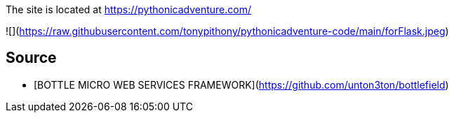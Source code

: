 The site is located at https://pythonicadventure.com/


![](https://raw.githubusercontent.com/tonypithony/pythonicadventure-code/main/forFlask.jpeg)


## Source

* [BOTTLE MICRO WEB SERVICES FRAMEWORK](https://github.com/unton3ton/bottlefield)

